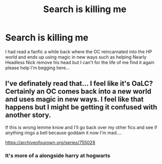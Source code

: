 #+TITLE: Search is killing me

* Search is killing me
:PROPERTIES:
:Author: CrazedPanda1
:Score: 1
:DateUnix: 1614151879.0
:DateShort: 2021-Feb-24
:FlairText: What's That Fic?
:END:
I had read a fanfic a while back where the OC reincarnated into the HP world and ends up using magic in new ways such as helping Nearly Headless Nick remove his head but I can't for the life of me find it again please help I'm begging here...


** I've definately read that... I feel like it's OaLC? Certainly an OC comes back into a new world and uses magic in new ways. I feel like that happens but I might be getting it confused with another story.

If this is wrong lemme know and I'll go back over my other fics and see if anything rings a bell because goddam it now I'm mad....

[[https://archiveofourown.org/series/755028]]
:PROPERTIES:
:Author: WhistlingBanshee
:Score: 1
:DateUnix: 1614211842.0
:DateShort: 2021-Feb-25
:END:

*** It's more of a alongside harry at hogwarts
:PROPERTIES:
:Author: CrazedPanda1
:Score: 1
:DateUnix: 1614213226.0
:DateShort: 2021-Feb-25
:END:
